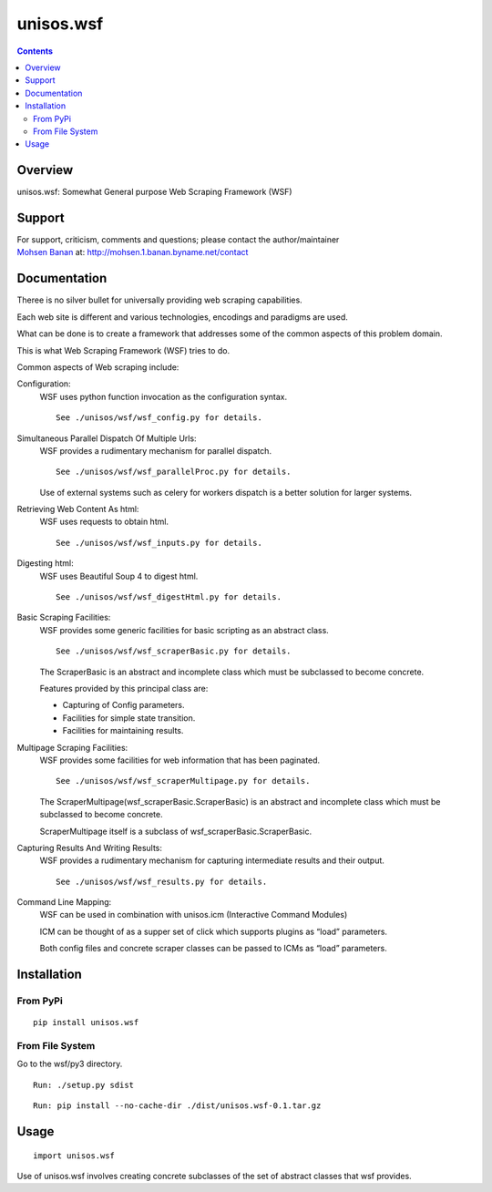 ==========
unisos.wsf
==========

.. contents::
   :depth: 3
..

Overview
========

unisos.wsf: Somewhat General purpose Web Scraping Framework (WSF)

Support
=======

| For support, criticism, comments and questions; please contact the
  author/maintainer
| `Mohsen Banan <http://mohsen.1.banan.byname.net>`__ at:
  http://mohsen.1.banan.byname.net/contact

Documentation
=============

Theree is no silver bullet for universally providing web scraping
capabilities.

Each web site is different and various technologies, encodings and
paradigms are used.

What can be done is to create a framework that addresses some of the
common aspects of this problem domain.

This is what Web Scraping Framework (WSF) tries to do.

Common aspects of Web scraping include:

Configuration:
   WSF uses python function invocation as the configuration syntax.

   ::

              See ./unisos/wsf/wsf_config.py for details.

Simultaneous Parallel Dispatch Of Multiple Urls:
   WSF provides a rudimentary mechanism for parallel dispatch.

   ::

              See ./unisos/wsf/wsf_parallelProc.py for details.

   Use of external systems such as celery for workers dispatch is a
   better solution for larger systems.

Retrieving Web Content As html:
   WSF uses requests to obtain html.

   ::

              See ./unisos/wsf/wsf_inputs.py for details.

Digesting html:
   WSF uses Beautiful Soup 4 to digest html.

   ::

              See ./unisos/wsf/wsf_digestHtml.py for details.

Basic Scraping Facilities:
   WSF provides some generic facilities for basic scripting as an
   abstract class.

   ::

              See ./unisos/wsf/wsf_scraperBasic.py for details.

   The ScraperBasic is an abstract and incomplete class which must be
   subclassed to become concrete.

   Features provided by this principal class are:

   -  Capturing of Config parameters.

   -  Facilities for simple state transition.

   -  Facilities for maintaining results.

Multipage Scraping Facilities:
   WSF provides some facilities for web information that has been
   paginated.

   ::

              See ./unisos/wsf/wsf_scraperMultipage.py for details.

   The ScraperMultipage(wsf_scraperBasic.ScraperBasic) is an abstract
   and incomplete class which must be subclassed to become concrete.

   ScraperMultipage itself is a subclass of
   wsf_scraperBasic.ScraperBasic.

Capturing Results And Writing Results:
   WSF provides a rudimentary mechanism for capturing intermediate
   results and their output.

   ::

              See ./unisos/wsf/wsf_results.py for details.

Command Line Mapping:
   WSF can be used in combination with unisos.icm (Interactive Command
   Modules)

   ICM can be thought of as a supper set of click which supports plugins
   as “load” parameters.

   Both config files and concrete scraper classes can be passed to ICMs
   as “load” parameters.

Installation
============

From PyPi
---------

::

   pip install unisos.wsf

From File System
----------------

Go to the wsf/py3 directory.

::

   Run: ./setup.py sdist

::

   Run: pip install --no-cache-dir ./dist/unisos.wsf-0.1.tar.gz

Usage
=====

::

   import unisos.wsf

Use of unisos.wsf involves creating concrete subclasses of the set of
abstract classes that wsf provides.
